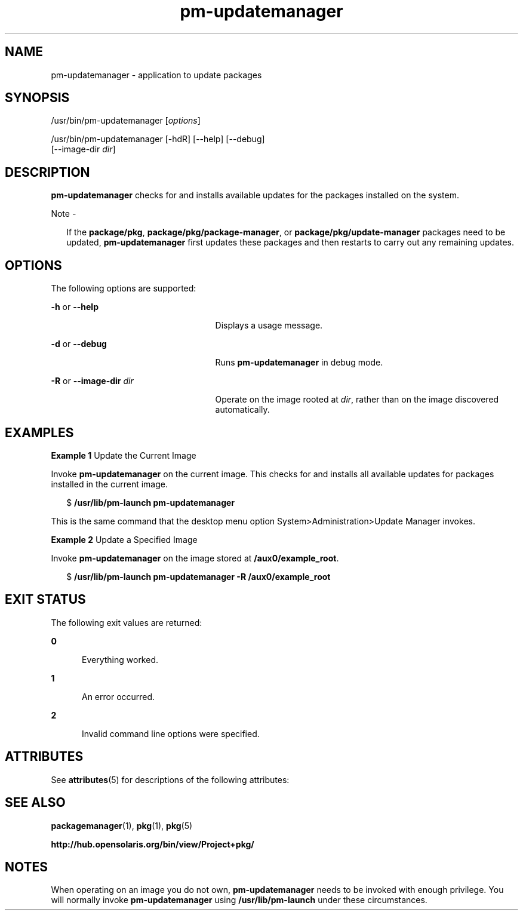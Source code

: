 '\" te
.\" Copyright (c) 2007, 2011, Oracle and/or its
.\" affiliates. All rights reserved.
.TH pm-updatemanager 1 "28 Jul 2011" "SunOS 5.11" "User Commands"
.SH NAME
pm-updatemanager \- application to update packages
.SH SYNOPSIS
.LP
.nf
/usr/bin/pm-updatemanager [\fIoptions\fR]
.fi

.LP
.nf
/usr/bin/pm-updatemanager [-hdR] [--help] [--debug]
    [--image-dir \fIdir\fR]
.fi

.SH DESCRIPTION
.sp
.LP
\fBpm-updatemanager\fR checks for and installs available updates for the packages installed on the system.
.LP
Note - 
.sp
.RS 2
If the \fBpackage/pkg\fR, \fBpackage/pkg/package-manager\fR, or \fBpackage/pkg/update-manager\fR packages need to be updated, \fBpm-updatemanager\fR first updates these packages and then restarts to carry out any remaining updates.
.RE
.SH OPTIONS
.sp
.LP
The following options are supported:
.sp
.ne 2
.mk
.na
\fB\fB-h\fR or \fB--help\fR\fR
.ad
.RS 25n
.rt  
Displays a usage message.
.RE

.sp
.ne 2
.mk
.na
\fB\fB-d\fR or \fB--debug\fR\fR
.ad
.RS 25n
.rt  
Runs \fBpm-updatemanager\fR in debug mode.
.RE

.sp
.ne 2
.mk
.na
\fB\fB-R\fR or \fB--image-dir\fR \fIdir\fR\fR
.ad
.RS 25n
.rt  
Operate on the image rooted at \fIdir\fR, rather than on the image discovered automatically.
.RE

.SH EXAMPLES
.LP
\fBExample 1 \fRUpdate the Current Image
.sp
.LP
Invoke \fBpm-updatemanager\fR on the current image. This checks for and installs all available updates for packages installed in the current image.

.sp
.in +2
.nf
$ \fB/usr/lib/pm-launch pm-updatemanager\fR
.fi
.in -2
.sp

.sp
.LP
This is the same command that the desktop menu option System>Administration>Update Manager invokes.

.LP
\fBExample 2 \fRUpdate a Specified Image
.sp
.LP
Invoke \fBpm-updatemanager\fR on the image stored at \fB/aux0/example_root\fR.

.sp
.in +2
.nf
$ \fB/usr/lib/pm-launch pm-updatemanager -R /aux0/example_root\fR
.fi
.in -2
.sp

.SH EXIT STATUS
.sp
.LP
The following exit values are returned:
.sp
.ne 2
.mk
.na
\fB\fB0\fR\fR
.ad
.RS 5n
.rt  
Everything worked.
.RE

.sp
.ne 2
.mk
.na
\fB\fB1\fR\fR
.ad
.RS 5n
.rt  
An error occurred.
.RE

.sp
.ne 2
.mk
.na
\fB\fB2\fR\fR
.ad
.RS 5n
.rt  
Invalid command line options were specified.
.RE

.SH ATTRIBUTES
.sp
.LP
See \fBattributes\fR(5) for descriptions of the following attributes:
.sp

.sp
.TS
tab() box;
cw(2.75i) |cw(2.75i) 
lw(2.75i) |lw(2.75i) 
.
ATTRIBUTE TYPEATTRIBUTE VALUE
_
Availability\fBpackage/pkg/update-manager\fR
_
Interface StabilityUncommitted
.TE

.SH SEE ALSO
.sp
.LP
\fBpackagemanager\fR(1), \fBpkg\fR(1), \fBpkg\fR(5)
.sp
.LP
\fBhttp://hub.opensolaris.org/bin/view/Project+pkg/\fR
.SH NOTES
.sp
.LP
When operating on an image you do not own, \fBpm-updatemanager\fR needs to be invoked with enough privilege. You will normally invoke \fBpm-updatemanager\fR using \fB/usr/lib/pm-launch\fR under these circumstances.
